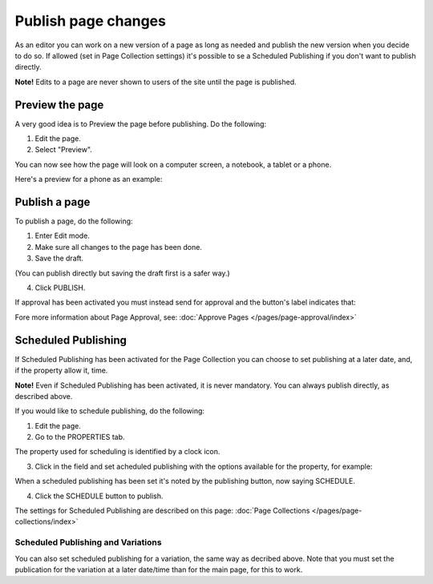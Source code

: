 Publish page changes
===========================================

As an editor you can work on a new version of a page as long as needed and publish the new version when you decide to do so. If allowed (set in Page Collection settings) it's possible to se a Scheduled Publishing if you don't want to publish directly.

**Note!** Edits to a page are never shown to users of the site until the page is published.

Preview the page
*****************
A very good idea is to Preview the page before publishing. Do the following:

1. Edit the page.
2. Select "Preview".

.. image:: preview-page-new2.png

You can now see how the page will look on a computer screen, a notebook, a tablet or a phone.

.. image:: preview-all-new2.png

Here's a preview for a phone as an example:

.. image:: preview-phone-new2.png

Publish a page
***************
To publish a page, do the following:

1. Enter Edit mode.
2. Make sure all changes to the page has been done.
3. Save the draft.

.. image:: save-draft-new2.png

(You can publish directly but saving the draft first is a safer way.)

4. Click PUBLISH.

.. image:: click-publish-new3.png

If approval has been activated you must instead send for approval and the button's label indicates that:

.. image:: send-for-approval-button-new2.png

Fore more information about Page Approval, see: :doc:`Approve Pages </pages/page-approval/index>`

Scheduled Publishing
*********************
If Scheduled Publishing has been activated for the Page Collection you can choose to set publishing at a later date, and, if the property allow it, time.

**Note!** Even if Scheduled Publishing has been activated, it is never mandatory. You can always publish directly, as described above.

If you would like to schedule publishing, do the following:

1. Edit the page.
2. Go to the PROPERTIES tab.

.. image:: publish-properties.png

The property used for scheduling is identified by a clock icon.

.. image:: publish-properties-icon.png

3. Click in the field and set acheduled publishing with the options available for the property, for example:

.. image:: publish-properties-set.png

When a scheduled publishing has been set it's noted by the publishing button, now saying SCHEDULE.

4. Click the SCHEDULE button to publish.

.. image:: publish-schedule.png

The settings for Scheduled Publishing are described on this page: :doc:`Page Collections </pages/page-collections/index>`

Scheduled Publishing and Variations
--------------------------------------
You can also set scheduled publishing for a variation, the same way as decribed above. Note that you must set the publication for the variation at a later date/time than for the main page, for this to work.

